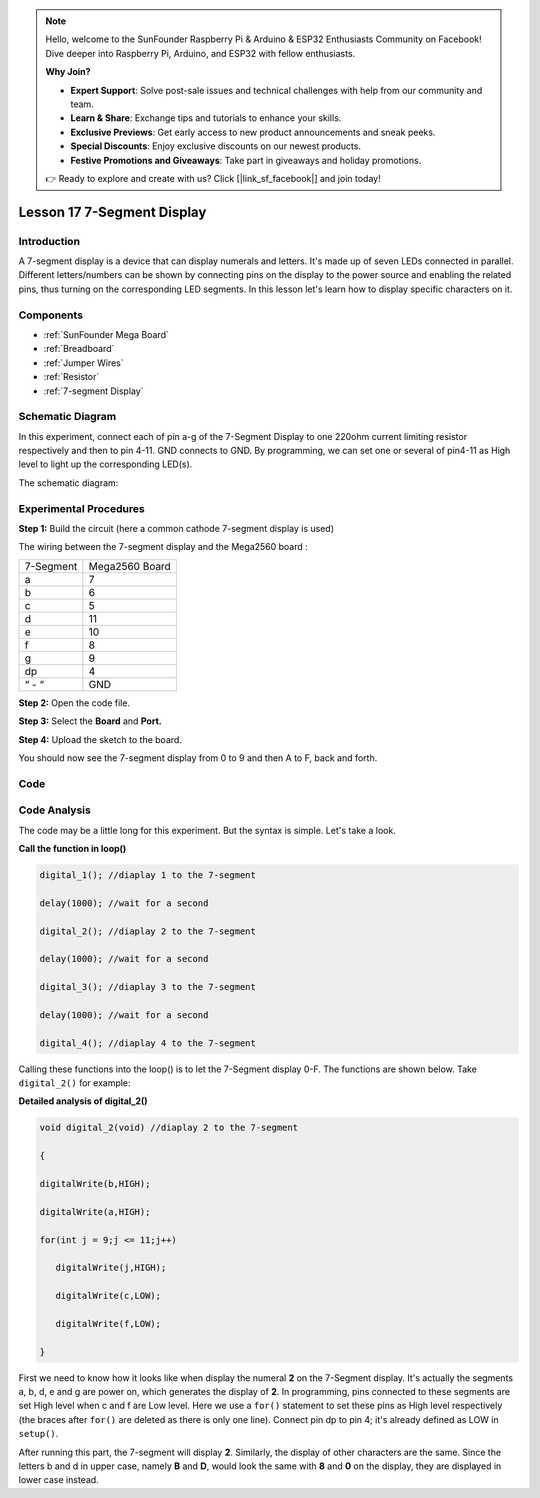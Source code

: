 .. note::

    Hello, welcome to the SunFounder Raspberry Pi & Arduino & ESP32 Enthusiasts Community on Facebook! Dive deeper into Raspberry Pi, Arduino, and ESP32 with fellow enthusiasts.

    **Why Join?**

    - **Expert Support**: Solve post-sale issues and technical challenges with help from our community and team.
    - **Learn & Share**: Exchange tips and tutorials to enhance your skills.
    - **Exclusive Previews**: Get early access to new product announcements and sneak peeks.
    - **Special Discounts**: Enjoy exclusive discounts on our newest products.
    - **Festive Promotions and Giveaways**: Take part in giveaways and holiday promotions.

    👉 Ready to explore and create with us? Click [|link_sf_facebook|] and join today!

.. _7segmeng_mega:

Lesson 17 7-Segment Display
===============================

Introduction
---------------------

A 7-segment display is a device that can display numerals and letters.
It's made up of seven LEDs connected in parallel. Different
letters/numbers can be shown by connecting pins on the display to the
power source and enabling the related pins, thus turning on the
corresponding LED segments. In this lesson let's learn how to display
specific characters on it.

Components
--------------

.. image:: img/mega30.png
    :align: center

* :ref:`SunFounder Mega Board`
* :ref:`Breadboard`
* :ref:`Jumper Wires`
* :ref:`Resistor`
* :ref:`7-segment Display`

Schematic Diagram
-----------------------

In this experiment, connect each of pin a-g of the 7-Segment
Display to one 220ohm current limiting resistor respectively and then to
pin 4-11. GND connects to GND. By programming, we can set one or several
of pin4-11 as High level to light up the corresponding LED(s).

The schematic diagram:

.. image:: img/image205.png
    :align: center

Experimental Procedures
------------------------------

**Step 1:** Build the circuit (here a common cathode 7-segment display
is used)

The wiring between the 7-segment display and the Mega2560 board :

========= ==============
7-Segment Mega2560 Board
a         7
b         6
c         5
d         11
e         10
f         8
g         9
dp        4
“ - “     GND
========= ==============

.. image:: img/image206.png
    :align: center
 

**Step 2:** Open the code file.

**Step 3:** Select the **Board** and **Port.**

**Step 4:** Upload the sketch to the board.

You should now see the 7-segment display from 0 to 9 and then A to F,
back and forth.

.. image:: img/image207.jpeg

Code
---------

.. raw:: html

   <iframe src=https://create.arduino.cc/editor/sunfounder01/9382b0e5-cec6-481d-abea-bed912587a42/preview?embed style="height:510px;width:100%;margin:10px 0" frameborder=0></iframe>

Code Analysis
-----------------

The code may be a little long for this experiment. But the syntax is
simple. Let's take a look.

**Call the function in loop()**

.. code-block:: arduino

   digital_1(); //diaplay 1 to the 7-segment

   delay(1000); //wait for a second

   digital_2(); //diaplay 2 to the 7-segment

   delay(1000); //wait for a second

   digital_3(); //diaplay 3 to the 7-segment

   delay(1000); //wait for a second

   digital_4(); //diaplay 4 to the 7-segment


Calling these functions into the loop() is to let the 7-Segment display
0-F. The functions are shown below. Take ``digital_2()`` for example:

**Detailed analysis of digital_2()**

.. code-block:: arduino

   void digital_2(void) //diaplay 2 to the 7-segment

   {

   digitalWrite(b,HIGH);

   digitalWrite(a,HIGH);

   for(int j = 9;j <= 11;j++)

      digitalWrite(j,HIGH);

      digitalWrite(c,LOW);

      digitalWrite(f,LOW);

   }

.. image:: img/image210.jpeg
   :align: center

First we need to know how it looks like when display the numeral **2**
on the 7-Segment display. It's actually the segments a, b, d, e and g
are power on, which generates the display of **2**. In programming, pins
connected to these segments are set High level when c and f are Low
level. Here we use a ``for()`` statement to set these pins as High level
respectively (the braces after ``for()`` are deleted as there is only one
line). Connect pin dp to pin 4; it's already defined as LOW in
``setup()``.

After running this part, the 7-segment will display **2**. Similarly,
the display of other characters are the same. Since the letters b and d
in upper case, namely **B** and **D**, would look the same with **8**
and **0** on the display, they are displayed in lower case instead.

